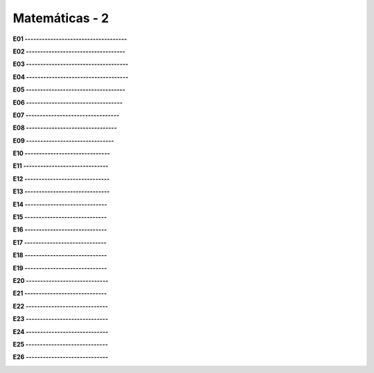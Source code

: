 Matemáticas - 2
===========

**E01 ------------------------------------**

.. image:: mat47.png
   :scale: 60 %

**E02 -----------------------------------**


.. image:: mat48.png
   :scale: 60 %

.. image:: binomio.png
   :scale: 60 %

**E03 ------------------------------------**


.. image:: mat49.png
   :scale: 60 %

  
**E04 ------------------------------------**


.. image:: mat50.png
   :scale: 60 %

**E05 -----------------------------------**

.. image:: mat51.png
   :scale: 60 %

**E06 ----------------------------------**


.. image:: mat52.png
   :scale: 60 %

**E07 ---------------------------------**

.. image:: mat53.png
   :scale: 60 %

**E08 --------------------------------**


.. image:: mat54.png
   :scale: 60 %

**E09 -------------------------------**


.. image:: mat55.png
   :scale: 60 %

**E10 ------------------------------**


.. image:: mat56.png
   :scale: 60 %

**E11 ------------------------------**


.. image:: mat57.png
   :scale: 60 %

**E12 ------------------------------**


.. image:: mat58.png
   :scale: 60 %

**E13 ------------------------------**


.. image:: mat59.png
   :scale: 60 %

**E14 -----------------------------**

.. image:: mat60.png
   :scale: 60 %

**E15 -----------------------------**
   
.. image:: mat61.png
   :scale: 60 %
   
**E16 -----------------------------**
   
.. image:: mat62.png
   :scale: 60 %
   
**E17 -----------------------------**
   
.. image:: mat63.png
   :scale: 60 %
   
**E18 -----------------------------**
   
.. image:: mat64.png
   :scale: 60 %
   
**E19 -----------------------------**
   
.. image:: mat65.png
   :scale: 60 %
   
**E20 -----------------------------**
   
.. image:: mat66.png
   :scale: 60 %
   
**E21 -----------------------------**
   
.. image:: mat67.png
   :scale: 60 %
   
**E22 -----------------------------**
   
.. image:: mat68.png
   :scale: 60 %
   
**E23 -----------------------------**
   
.. image:: mat69.png
   :scale: 60 %
   
**E24 -----------------------------**
   
.. image:: mat70.png
   :scale: 60 %
   
**E25 -----------------------------**
   
.. image:: mat71.png
   :scale: 60 %
   
**E26 -----------------------------**
   
.. image:: mat72.png
   :scale: 60 %
   

  

